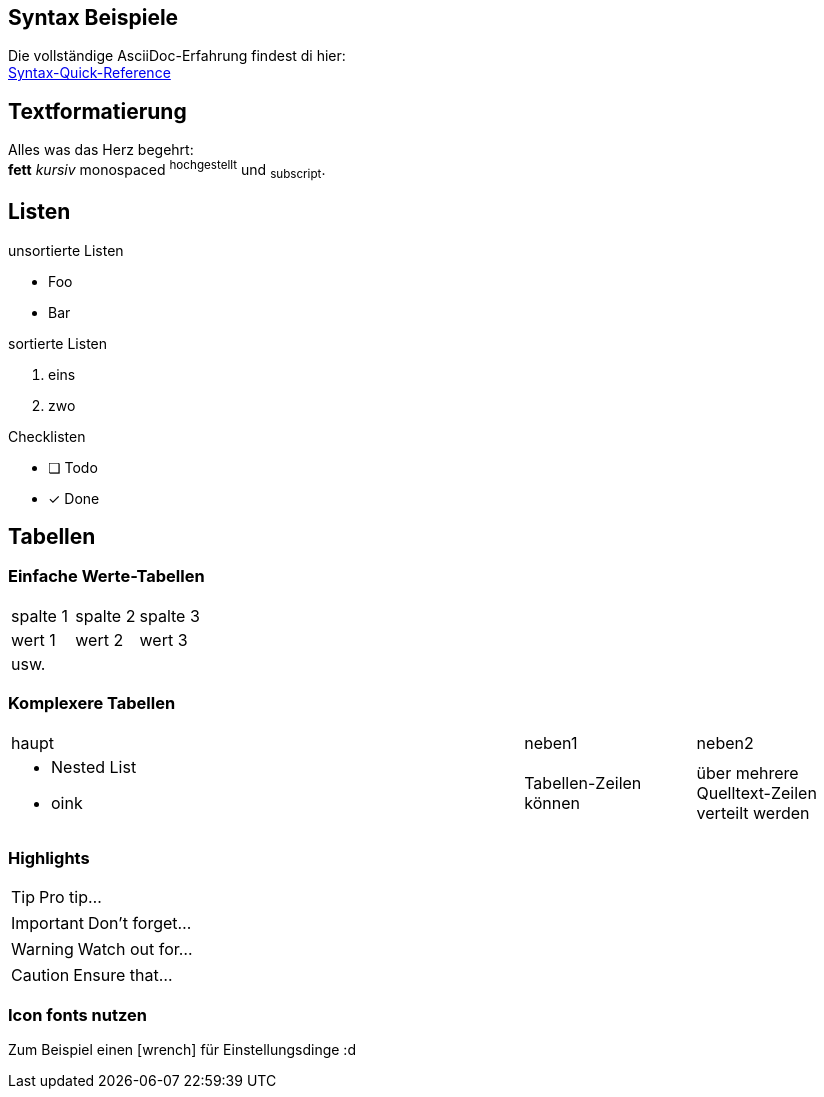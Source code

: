 
:icons: font

== Syntax Beispiele

Die vollständige AsciiDoc-Erfahrung findest di hier: +
http://asciidoctor.org/docs/asciidoc-syntax-quick-reference/[Syntax-Quick-Reference]

== Textformatierung

Alles was das Herz begehrt: +
*fett* _kursiv_ +monospaced+ ^hochgestellt^ und ~subscript~.

== Listen

.unsortierte Listen
* Foo
* Bar

.sortierte Listen
. eins
. zwo

.Checklisten
* [ ] Todo
* [x] Done

== Tabellen

=== Einfache Werte-Tabellen

|===
|spalte 1 | spalte 2| spalte 3
|wert  1  | wert 2  | wert 3
|usw.     |         |
|===

=== Komplexere Tabellen

[cols="3a,1,1"]
|===
|haupt|neben1|neben2
| * Nested List
* oink
| Tabellen-Zeilen können
| über mehrere 
Quelltext-Zeilen 
verteilt 
werden
|===


=== Highlights

TIP: Pro tip...

IMPORTANT: Don't forget...

WARNING: Watch out for...

CAUTION: Ensure that... 

=== Icon fonts nutzen

Zum Beispiel einen icon:wrench[2x] für Einstellungsdinge :d